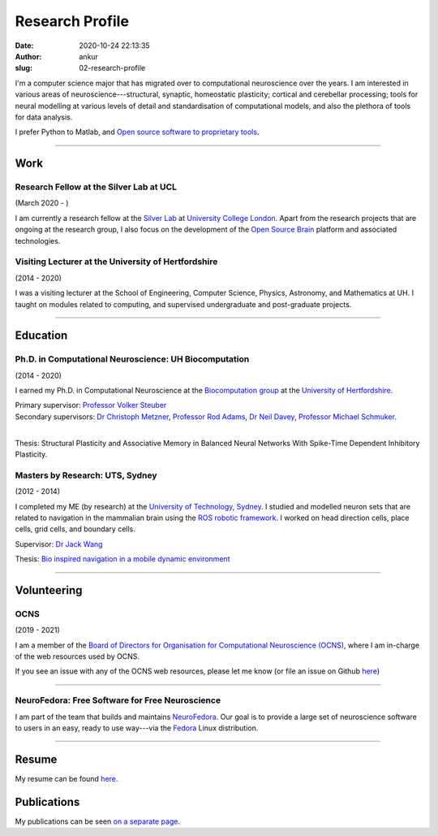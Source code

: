 Research Profile
################
:date: 2020-10-24 22:13:35
:author: ankur
:slug: 02-research-profile

I'm a computer science major that has migrated over to computational neuroscience over the years.
I am interested in various areas of neuroscience---structural, synaptic, homeostatic plasticity; cortical and cerebellar processing; tools for neural modelling at various levels of detail and standardisation of computational models, and also the plethora of tools for data analysis.

I prefer Python to Matlab, and `Open source software to proprietary tools <http://opensourceforneuroscience.org/>`__.

-----

Work
----

Research Fellow at the Silver Lab at UCL
==========================================

(March 2020 - )

I am currently a research fellow at the `Silver Lab <https://silverlab.org>`__ at `University College London <https://ucl.ac.uk>`__.
Apart from the research projects that are ongoing at the research group, I also focus on the development of the `Open Source Brain <https://opensourcebrain.org>`__ platform and associated technologies.


Visiting Lecturer at the University of Hertfordshire
====================================================

(2014 - 2020)

I was a visiting lecturer at the School of Engineering, Computer Science, Physics, Astronomy, and Mathematics at UH.
I taught on modules related to computing, and supervised undergraduate and post-graduate projects.

-----

Education
----------

Ph.D. in Computational Neuroscience: UH Biocomputation
=======================================================

(2014 - 2020)

I earned my Ph.D. in Computational Neuroscience at the `Biocomputation group <http://biocomputation.herts.ac.uk>`__ at the `University of Hertfordshire <http://www.herts.ac.uk/>`__.

| Primary supervisor: `Professor Volker Steuber`_
| Secondary supervisors: `Dr Christoph Metzner`_, `Professor Rod Adams`_, `Dr Neil Davey`_, `Professor Michael Schmuker`_.
|

Thesis: Structural Plasticity and Associative Memory in Balanced Neural Networks With Spike-Time Dependent Inhibitory Plasticity.

Masters by Research: UTS, Sydney
=================================

(2012 - 2014)

I completed my ME (by research) at the `University of Technology, Sydney <http://www.uts.edu.au/>`__. I studied and modelled neuron sets that are related to navigation in the mammalian brain using the `ROS robotic framework <http://www.ros.org/>`__. I worked on head direction cells, place cells, grid cells, and boundary cells.

Supervisor: `Dr Jack Wang`_

Thesis: `Bio inspired navigation in a mobile dynamic environment`_

-----

Volunteering
-------------


OCNS
=====

(2019 - 2021)

I am a member of the `Board of Directors for Organisation for Computational
Neuroscience (OCNS) <https://www.cnsorg.org/board-of-directors>`__, where I am
in-charge of the web resources used by OCNS.

If you see an issue with any of the OCNS web resources, please let me know (or
file an issue on Github `here
<https://github.com/OCNS/Website/issues/new?assignees=&labels=&template=bug_report.md&title=>`__)

-----

NeuroFedora: Free Software for Free Neuroscience
=================================================

I am part of the team that builds and maintains `NeuroFedora`_. Our goal is to
provide a large set of neuroscience software to users in an easy, ready to use
way---via the Fedora_ Linux distribution.

-----

Resume
------

My resume can be found `here`_.

Publications
------------

My publications can be seen `on a separate page <03-publications.html>`_.

.. _Professor Volker Steuber: http://homepages.stca.herts.ac.uk/~comqvs/
.. _Dr Christoph Metzner: https://www.researchgate.net/profile/Christoph_Metzner
.. _Professor Rod Adams: https://researchprofiles.herts.ac.uk/portal/en/persons/roderick-adams(b275ad07-733e-48c9-b71d-9fd70809843a).html
.. _Dr Neil Davey: https://scholar.google.com/citations?user=B64Q_HgAAAAJ&hl=en&oi=ao
.. _Professor Michael Schmuker: https://biomachinelearning.net/
.. _Bio inspired navigation in a mobile dynamic environment: https://opus.lib.uts.edu.au/research/handle/10453/36990?show=full
.. _Dr Jack Wang: http://www.uts.edu.au/staff/jianguo.wang
.. _here: https://ankursinha.in/files/AnkurSinha-resume.pdf
.. _NeuroFedora: https://neuro.fedoraproject.org
.. _Fedora: https://getfedora.org
